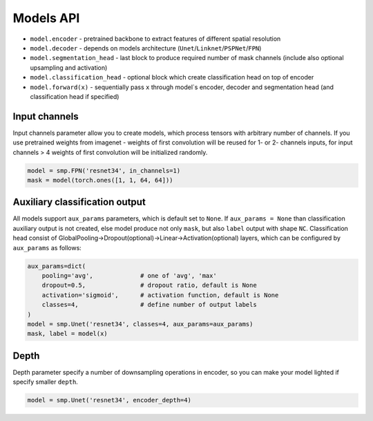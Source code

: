 Models API 
==========

-  ``model.encoder`` - pretrained backbone to extract features of
   different spatial resolution
-  ``model.decoder`` - depends on models architecture
   (``Unet``/``Linknet``/``PSPNet``/``FPN``)
-  ``model.segmentation_head`` - last block to produce required number
   of mask channels (include also optional upsampling and activation)
-  ``model.classification_head`` - optional block which create
   classification head on top of encoder
-  ``model.forward(x)`` - sequentially pass ``x`` through model`s
   encoder, decoder and segmentation head (and classification head if
   specified)

Input channels
--------------

Input channels parameter allow you to create models, which process
tensors with arbitrary number of channels. If you use pretrained weights
from imagenet - weights of first convolution will be reused for 1- or 2-
channels inputs, for input channels > 4 weights of first convolution
will be initialized randomly.

.. code:: python

   model = smp.FPN('resnet34', in_channels=1)
   mask = model(torch.ones([1, 1, 64, 64]))

Auxiliary classification output
-------------------------------

All models support ``aux_params`` parameters, which is default set to
``None``. If ``aux_params = None`` than classification auxiliary output
is not created, else model produce not only ``mask``, but also ``label``
output with shape ``NC``. Classification head consist of
GlobalPooling->Dropout(optional)->Linear->Activation(optional) layers,
which can be configured by ``aux_params`` as follows:

.. code:: python

   aux_params=dict(
       pooling='avg',             # one of 'avg', 'max'
       dropout=0.5,               # dropout ratio, default is None
       activation='sigmoid',      # activation function, default is None
       classes=4,                 # define number of output labels
   )
   model = smp.Unet('resnet34', classes=4, aux_params=aux_params)
   mask, label = model(x)

Depth
-----

Depth parameter specify a number of downsampling operations in encoder,
so you can make your model lighted if specify smaller ``depth``.

.. code:: python

   model = smp.Unet('resnet34', encoder_depth=4)
